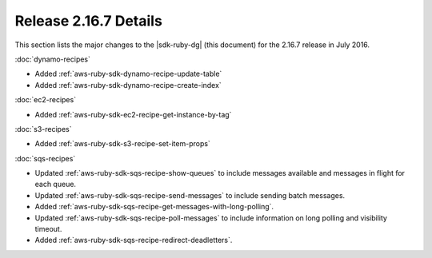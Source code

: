 .. Copyright 2010-2016 Amazon.com, Inc. or its affiliates. All Rights Reserved.

   This work is licensed under a Creative Commons Attribution-NonCommercial-ShareAlike 4.0
   International License (the "License"). You may not use this file except in compliance with the
   License. A copy of the License is located at http://creativecommons.org/licenses/by-nc-sa/4.0/.

   This file is distributed on an "AS IS" BASIS, WITHOUT WARRANTIES OR CONDITIONS OF ANY KIND,
   either express or implied. See the License for the specific language governing permissions and
   limitations under the License.

######################
Release 2.16.7 Details
######################

This section lists the major changes to the |sdk-ruby-dg| (this document) for the 2.16.7 release in
July 2016.

:doc:`dynamo-recipes`

* Added :ref:`aws-ruby-sdk-dynamo-recipe-update-table`

* Added :ref:`aws-ruby-sdk-dynamo-recipe-create-index`

:doc:`ec2-recipes`

* Added :ref:`aws-ruby-sdk-ec2-recipe-get-instance-by-tag`

:doc:`s3-recipes`

* Added :ref:`aws-ruby-sdk-s3-recipe-set-item-props`

:doc:`sqs-recipes`

* Updated :ref:`aws-ruby-sdk-sqs-recipe-show-queues` to include messages available and messages in
  flight for each queue.

* Updated :ref:`aws-ruby-sdk-sqs-recipe-send-messages` to include sending batch messages.

* Added :ref:`aws-ruby-sdk-sqs-recipe-get-messages-with-long-polling`.

* Updated :ref:`aws-ruby-sdk-sqs-recipe-poll-messages` to include information on long polling and
  visibility timeout.

* Added :ref:`aws-ruby-sdk-sqs-recipe-redirect-deadletters`.

